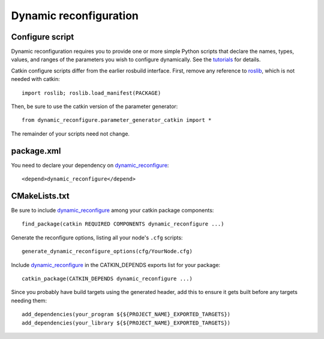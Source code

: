 .. _dynamic_reconfiguration_2:

Dynamic reconfiguration
-----------------------

Configure script
::::::::::::::::

Dynamic reconfiguration requires you to provide one or more simple
Python scripts that declare the names, types, values, and ranges of
the parameters you wish to configure dynamically.  See the tutorials_
for details.

Catkin configure scripts differ from the earlier rosbuild interface.
First, remove any reference to roslib_, which is not needed with
catkin::

  import roslib; roslib.load_manifest(PACKAGE)

Then, be sure to use the catkin version of the parameter generator::

  from dynamic_reconfigure.parameter_generator_catkin import *

The remainder of your scripts need not change.

package.xml
:::::::::::

You need to declare your dependency on dynamic_reconfigure_::

  <depend>dynamic_reconfigure</depend>

CMakeLists.txt
::::::::::::::

Be sure to include dynamic_reconfigure_ among your catkin package
components::

  find_package(catkin REQUIRED COMPONENTS dynamic_reconfigure ...)

Generate the reconfigure options, listing all your node's ``.cfg``
scripts::

  generate_dynamic_reconfigure_options(cfg/YourNode.cfg)

Include dynamic_reconfigure_ in the CATKIN_DEPENDS exports list for
your package::

  catkin_package(CATKIN_DEPENDS dynamic_reconfigure ...)

Since you probably have build targets using the generated header, add
this to ensure it gets built before any targets needing them::

  add_dependencies(your_program ${${PROJECT_NAME}_EXPORTED_TARGETS})
  add_dependencies(your_library ${${PROJECT_NAME}_EXPORTED_TARGETS})

.. _dynamic_reconfigure: http://wiki.ros.org/dynamic_reconfigure
.. _roslib: http://wiki.ros.org/roslib
.. _tutorials: http://wiki.ros.org/dynamic_reconfigure/Tutorials
